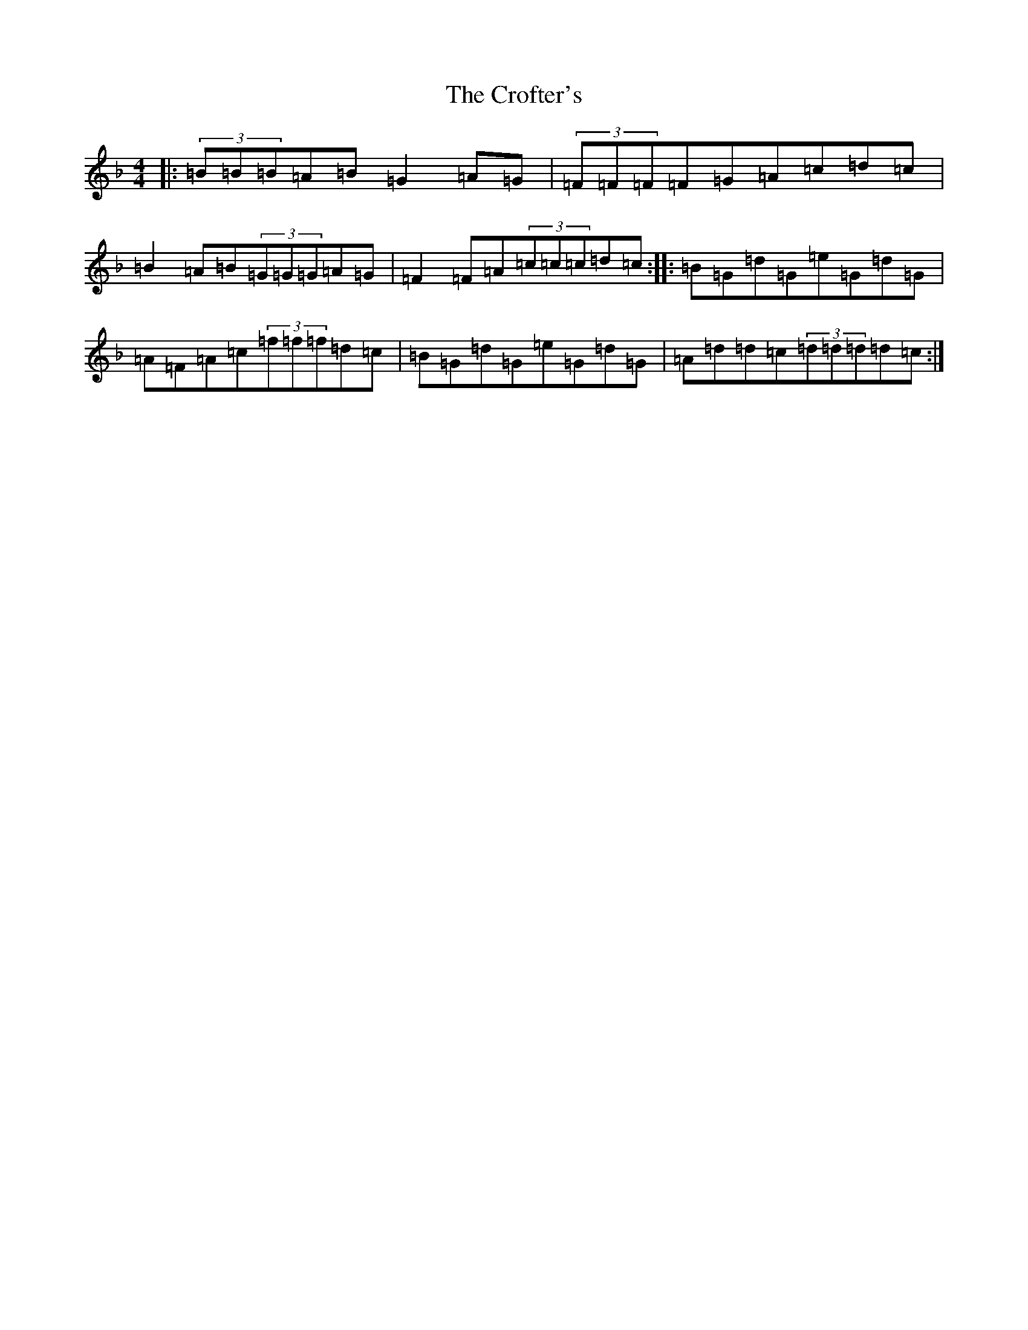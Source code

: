 X: 4396
T: Crofter's, The
S: https://thesession.org/tunes/5264#setting5264
Z: A Mixolydian
R: reel
M:4/4
L:1/8
K: C Mixolydian
|:(3=B=B=B=A=B=G2=A=G|(3=F=F=F=F=G=A=c=d=c|=B2=A=B(3=G=G=G=A=G|=F2=F=A(3=c=c=c=d=c:||:=B=G=d=G=e=G=d=G|=A=F=A=c(3=f=f=f=d=c|=B=G=d=G=e=G=d=G|=A=d=d=c(3=d=d=d=d=c:|